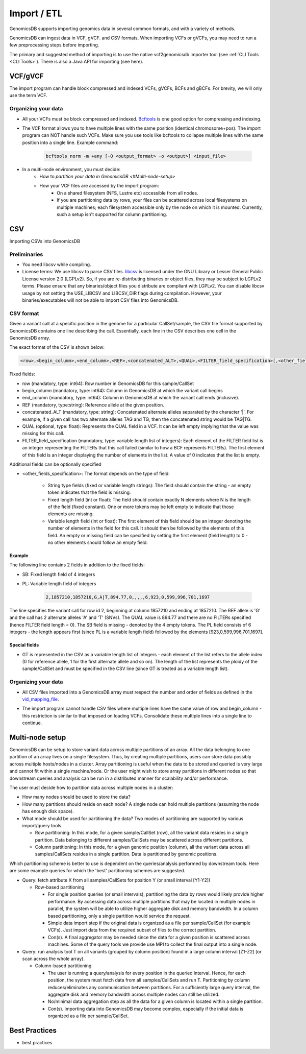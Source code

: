 .. _Import / ETL:

###############################
Import / ETL
###############################
GenomicsDB supports importing genomics data in several common formats, and with a variety of methods.

GenomicsDB can ingest data in VCF, gVCF. and CSV formats. When importing VCFs or gVCFs, 
you may need to run a few preprocessing steps before importing. 

The primary and suggested method of importing is to use the native vcf2genomicsdb importer tool (see :ref:`CLI Tools <CLI Tools>`).
There is also a Java API for importing (see here).


VCF/gVCF
*******************************
The import program can handle block compressed and indexed VCFs, gVCFs, BCFs and gBCFs. 
For brevity, we will only use the term VCF.


Organizing your data
===============================
* All your VCFs must be block compressed and indexed. `Bcftools`_ is one good option for compressing and indexing.

.. _Bcftools: https://github.com/samtools/bcftools

* The VCF format allows you to have multiple lines with the same position (identical chromosome+pos). The import program can NOT handle such VCFs. Make sure you use tools like bcftools to collapse multiple lines with the same position into a single line. Example command:

    .. code-block:: bash

        bcftools norm -m +any [-O <output_format> -o <output>] <input_file>

* In a multi-node environment, you must decide:
   * How to `partition your data in GenomicsDB <#Multi-node-setup>`

   * How your VCF files are accessed by the import program:
      * On a shared filesystem (NFS, Lustre etc) accessible from all nodes.
      *  If you are partitioning data by rows, your files can be scattered across local filesystems on multiple machines; each filesystem accessible only by the node on which it is mounted. Currently, such a setup isn't supported for column partitioning.




CSV
*******************************
Importing CSVs into GenomicsDB

Preliminaries
===============================
*  You need libcsv while compiling.

*  License terms: We use libcsv to parse CSV files. 
   `libcsv`_ is licensed under the GNU Library or Lesser General Public License version 2.0 (LGPLv2). 
   So, if you are re-distributing binaries or object files, they may be subject to LGPLv2 terms. 
   Please ensure that any binaries/object files you distribute are compliant with LGPLv2. 
   You can disable libcsv usage by not setting the USE_LIBCSV and LIBCSV_DIR flags during compilation. 
   However, your binaries/executables will not be able to import CSV files into GenomicsDB.

.. _libcsv: https://sourceforge.net/projects/libcsv/

CSV format
===============================
Given a variant call at a specific position in the genome for a particular CallSet/sample, 
the CSV file format supported by GenomicsDB contains one line describing the call. 
Essentially, each line in the CSV describes one cell in the GenomicsDB array.

The exact format of the CSV is shown below:

.. code-block:: python

   <row>,<begin_column>,<end_column>,<REF>,<concatenated_ALT>,<QUAL>,<FILTER_field_specification>[,<other_fields_specification>]


Fixed fields:

* row (mandatory, type: int64): Row number in GenomicsDB for this sample/CallSet

* begin_column (mandatory, type: int64): Column in GenomicsDB at which the variant call begins

* end_column (mandatory, type: int64): Column in GenomicsDB at which the variant call ends (inclusive).

* REF (mandatory, type:string): Reference allele at the given position.

* concatenated_ALT (mandatory, type: string): Concatenated alternate alleles separated by the character '|'. For example, if a given call has two alternate alleles TAG and TG, then the concatenated string would be TAG|TG.

* QUAL (optional, type: float): Represents the QUAL field in a VCF. It can be left empty implying that the value was missing for this call.

* FILTER_field_specification (mandatory, type: variable length list of integers): Each element of the FILTER field list is an integer representing the FILTERs that this call failed (similar to how a BCF represents FILTERs). The first element of this field is an integer displaying the number of elements in the list. A value of 0 indicates that the list is empty.

Additional fields can be optionally specified

* <other_fields_specification>: The format depends on the type of field:

   * String type fields (fixed or variable length strings): The field should contain the string - an empty token indicates that the field is missing.

   * Fixed length field (int or float): The field should contain exactly N elements where N is the length of the field (fixed constant). One or more tokens may be left empty to indicate that those elements are missing.

   * Variable length field (int or float): The first element of this field should be an integer denoting the number of elements in the field for this call. It should then be followed by the elements of this field. An empty or missing field can be specified by setting the first element (field length) to 0 - no other elements should follow an empty field.


Example
-------------------------------
The following line contains 2 fields in addition to the fixed fields:

* SB: Fixed length field of 4 integers

* PL: Variable length field of integers

   .. code-block:: python

      2,1857210,1857210,G,A|T,894.77,0,,,,,6,923,0,599,996,701,1697

The line specifies the variant call for row id 2, beginning at column 1857210 and ending at 1857210. 
The REF allele is 'G' and the call has 2 alternate alleles 'A' and 'T' (SNVs). 
The QUAL value is 894.77 and there are no FILTERs specified (hence FILTER field length = 0). 
The SB field is missing - denoted by the 4 empty tokens. 
The PL field consists of 6 integers - the length appears first (since PL is a variable length field) followed by the elements [923,0,599,996,701,1697].


Special fields
-------------------------------
* GT is represented in the CSV as a variable length list of integers - each element of the list refers to the allele index (0 for reference allele, 1 for the first alternate allele and so on). The length of the list represents the ploidy of the sample/CallSet and must be specified in the CSV line (since GT is treated as a variable length list).


Organizing your data
===============================
* All CSV files imported into a GenomicsDB array must respect the number and order of fields as defined in the `vid_mapping_file`_.

.. _vid_mapping_file: https://github.com/GenomicsDB/GenomicsDB/wiki/Importing-VCF-data-into-GenomicsDB#fields-information

* The import program cannot handle CSV files where multiple lines have the same value of row and begin_column - this restriction is similar to that imposed on loading VCFs. Consolidate these multiple lines into a single line to continue.


Multi-node setup
*******************************

GenomicsDB can be setup to store variant data across multiple partitions of an array. All the data belonging to one partition of an array lives on a single filesystem. Thus, by creating multiple partitions, users can store data possibly across multiple hosts/nodes in a cluster. Array partitioning is useful when the data to be stored and queried is very large and cannot fit within a single machine/node. Or the user might wish to store array partitions in different nodes so that downstream queries and analysis can be run in a distributed manner for scalability and/or performance.

The user must decide how to partition data across multiple nodes in a cluster:

* How many nodes should be used to store the data?

* How many partitions should reside on each node? A single node can hold multiple partitions (assuming the node has enough disk space).

* What mode should be used for partitioning the data? Two modes of partitioning are supported by various import/query tools.

  * Row partitioning: In this mode, for a given sample/CallSet (row), all the variant data resides in a single partition. Data belonging to different samples/CallSets may be scattered across different partitions.
  * Column partitioning: In this mode, for a given genomic position (column), all the variant data across all samples/CallSets resides in a single partition. Data is partitioned by genomic positions.

Which partitioning scheme is better to use is dependent on the queries/analysis performed by downstream tools. Here are some example queries for which the 'best' partitioning schemes are suggested.

* Query: fetch attribute X from all samples/CallSets for position Y (or small interval [Y1-Y2])

  * Row-based partitioning

    * For single position queries (or small intervals), partitioning the data by rows would likely provide higher performance. By accessing data across multiple partitions that may be located in multiple nodes in parallel, the system will be able to utilize higher aggregate disk and memory bandwidth. In a column based partitioning, only a single partition would service the request.
    * Simple data import step if the original data is organized as a file per sample/CallSet (for example VCFs). Just import data from the required subset of files to the correct partition.
    * Con(s). A final aggregator may be needed since the data for a given position is scattered across machines. Some of the query tools we provide use MPI to collect the final output into a single node.

* Query: run analysis tool T on all variants (grouped by column position) found in a large column interval [Z1-Z2] (or scan across the whole array).

  * Column-based partitioning

    * The user is running a query/analysis for every position in the queried interval. Hence, for each position, the system must fetch data from all samples/CallSets and run T. Partitioning by column reduces/eliminates any communication between partitions. For a sufficiently large query interval, the aggregate disk and memory bandwidth across multiple nodes can still be utilized.
    * No/minimal data aggregation step as all the data for a given column is located within a single partition.
    * Con(s). Importing data into GenomicsDB may become complex, especially if the initial data is organized as a file per sample/CallSet.


Best Practices
*******************************
* best practices
